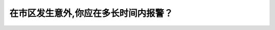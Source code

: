 .. raw:: html

   <div class="question-page">
   <div class="test-name">New加拿大BC驾照考试笔试全真模拟题2024版</div>

.. meta::
   :description: 在市区发生意外,你应在多长时间内报警？
   :keywords: 温哥华驾照笔试,  温哥华驾照,  BC省驾照笔试交通意外, 市区, 报警时间

.. raw:: html

   <div class="question-card">


在市区发生意外,你应在多长时间内报警？
======================================

.. raw:: html

   <hr>

.. raw:: html

   <div id="q182" class="quiz">
       <div class="option" id="q182-A" onclick="selectOption('q182', 'A', true)">
           A. 24小时
       </div>
       <div class="option" id="q182-B" onclick="selectOption('q182', 'B', false)">
           B. 48小时
       </div>
       <div class="option" id="q182-C" onclick="selectOption('q182', 'C', false)">
           C. 72小时
       </div>
       <div class="option" id="q182-D" onclick="selectOption('q182', 'D', false)">
           D. 12小时
       </div>
       <p id="q182-result" class="result"></p>
   </div>

   <hr>

.. dropdown:: ►|explanation|

   在市区发生交通事故后，法律要求在24小时内报警，以确保及时记录事故信息。

.. raw:: html

   <div class="nav-buttons">
       <a href="q181.html" class="button">|prev_question|</a>
       <span class="page-indicator">182 / 200</span>
       <a href="q183.html" class="button">|next_question|</a>
   </div>
   </div>

   </div>
